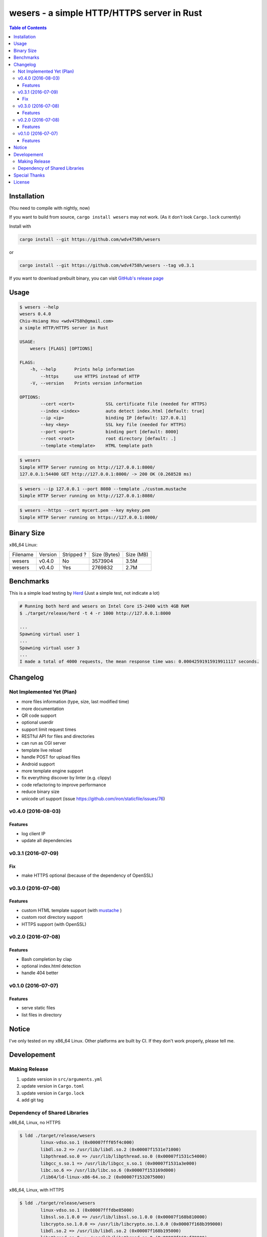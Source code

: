 ===========================================
wesers - a simple HTTP/HTTPS server in Rust
===========================================

.. contents:: Table of Contents


Installation
========================================

(You need to compile with nightly, now)

If you want to build from source, ``cargo install wesers`` may not work.
(As it don't look ``Cargo.lock`` currently)


Install with

.. code-block:: sh

    cargo install --git https://github.com/wdv4758h/wesers

or

.. code-block:: sh

    cargo install --git https://github.com/wdv4758h/wesers --tag v0.3.1


If you want to download prebuilt binary,
you can visit `GitHub's release page <https://github.com/wdv4758h/wesers/releases>`_


Usage
========================================

.. code-block:: sh

    $ wesers --help
    wesers 0.4.0
    Chiu-Hsiang Hsu <wdv4758h@gmail.com>
    a simple HTTP/HTTPS server in Rust

    USAGE:
        wesers [FLAGS] [OPTIONS]

    FLAGS:
        -h, --help       Prints help information
            --https      use HTTPS instead of HTTP
        -V, --version    Prints version information

    OPTIONS:
            --cert <cert>            SSL certificate file (needed for HTTPS)
            --index <index>          auto detect index.html [default: true]
            --ip <ip>                binding IP [default: 127.0.0.1]
            --key <key>              SSL key file (needed for HTTPS)
            --port <port>            binding port [default: 8000]
            --root <root>            root directory [default: .]
            --template <template>    HTML template path


.. code-block:: sh

    $ wesers
    Simple HTTP Server running on http://127.0.0.1:8000/
    127.0.0.1:54400 GET http://127.0.0.1:8000/ -> 200 OK (0.268528 ms)


.. code-block:: sh

    $ wesers --ip 127.0.0.1 --port 8080 --template ./custom.mustache
    Simple HTTP Server running on http://127.0.0.1:8080/


.. code-block:: sh

    $ wesers --https --cert mycert.pem --key mykey.pem
    Simple HTTP Server running on https://127.0.0.1:8000/


Binary Size
========================================

x86_64 Linux:

+----------+---------+------------+--------------+-----------+
| Filename | Version | Stripped ? | Size (Bytes) | Size (MB) |
+----------+---------+------------+--------------+-----------+
| wesers   | v0.4.0  | No         | 3573904      | 3.5M      |
+----------+---------+------------+--------------+-----------+
| wesers   | v0.4.0  | Yes        | 2769832      | 2.7M      |
+----------+---------+------------+--------------+-----------+



Benchmarks
========================================

This is a simple load testing by `Herd <https://github.com/imjacobclark/Herd>`_
(Just a simple test, not indicate a lot)

.. code-block:: sh

    # Running both herd and wesers on Intel Core i5-2400 with 4GB RAM
    $ ./target/release/herd -t 4 -r 1000 http://127.0.0.1:8000

    ...
    Spawning virtual user 1
    ...
    Spawning virtual user 3
    ...
    I made a total of 4000 requests, the mean response time was: 0.00042591915919911117 seconds.



Changelog
========================================

Not Implemented Yet (Plan)
------------------------------

* more files information (type, size, last modified time)
* more documentation
* QR code support
* optional userdir
* support limit request times
* RESTful API for files and directories
* can run as CGI server
* template live reload
* handle POST for upload files
* Android support
* more template engine support
* fix everything discover by linter (e.g. clippy)
* code refactoring to improve performance
* reduce binary size
* unicode url support (issue https://github.com/iron/staticfile/issues/76)


v0.4.0 (2016-08-03)
------------------------------

Features
++++++++++++++++++++

* log client IP
* update all dependencies


v0.3.1 (2016-07-09)
------------------------------

Fix
++++++++++++++++++++

* make HTTPS optional (because of the dependency of OpenSSL)


v0.3.0 (2016-07-08)
------------------------------

Features
++++++++++++++++++++

* custom HTML template support (with `mustache <https://mustache.github.io/>`_ )
* custom root directory support
* HTTPS support (with OpenSSL)


v0.2.0 (2016-07-08)
------------------------------

Features
++++++++++++++++++++

* Bash completion by clap
* optional index.html detection
* handle 404 better


v0.1.0 (2016-07-07)
------------------------------

Features
++++++++++++++++++++

* serve static files
* list files in directory



Notice
========================================

I've only tested on my x86_64 Linux.
Other platforms are built by CI.
If they don't work properly, please tell me.



Developement
========================================

Making Release
------------------------------

1. update version in ``src/arguments.yml``
2. update version in ``Cargo.toml``
3. update version in ``Cargo.lock``
4. add git tag


Dependency of Shared Libraries
------------------------------

x86_64, Linux, no HTTPS

.. code-block:: sh

    $ ldd ./target/release/wesers
            linux-vdso.so.1 (0x00007fff05f4c000)
            libdl.so.2 => /usr/lib/libdl.so.2 (0x00007f1531e71000)
            libpthread.so.0 => /usr/lib/libpthread.so.0 (0x00007f1531c54000)
            libgcc_s.so.1 => /usr/lib/libgcc_s.so.1 (0x00007f1531a3e000)
            libc.so.6 => /usr/lib/libc.so.6 (0x00007f153169d000)
            /lib64/ld-linux-x86-64.so.2 (0x00007f1532075000)


x86_64, Linux, with HTTPS

.. code-block:: sh

    $ ldd ./target/release/wesers
            linux-vdso.so.1 (0x00007fffdbe85000)
            libssl.so.1.0.0 => /usr/lib/libssl.so.1.0.0 (0x00007f168b810000)
            libcrypto.so.1.0.0 => /usr/lib/libcrypto.so.1.0.0 (0x00007f168b399000)
            libdl.so.2 => /usr/lib/libdl.so.2 (0x00007f168b195000)
            libpthread.so.0 => /usr/lib/libpthread.so.0 (0x00007f168af78000)
            libgcc_s.so.1 => /usr/lib/libgcc_s.so.1 (0x00007f168ad62000)
            libc.so.6 => /usr/lib/libc.so.6 (0x00007f168a9c1000)
            /lib64/ld-linux-x86-64.so.2 (0x00007f168ba81000)


x86_64, Linux, musl, no HTTPS

.. code-block:: sh

    $ ldd ./target/x86_64-unknown-linux-musl/release/wesers
            not a dynamic executable


x86_64, Linux, musl, with HTTPS

.. code-block:: sh

    $ ldd ./target/x86_64-unknown-linux-musl/release/wesers
            linux-vdso.so.1 (0x00007ffc55496000)
            libssl.so.1.0.0 => /usr/lib/libssl.so.1.0.0 (0x00007f69cb9c8000)
            libcrypto.so.1.0.0 => /usr/lib/libcrypto.so.1.0.0 (0x00007f69cb551000)
            libc.so.6 => /usr/lib/libc.so.6 (0x00007f69cb1b0000)
            libdl.so.2 => /usr/lib/libdl.so.2 (0x00007f69cafac000)
            /lib/ld64.so.1 (0x00007f69cbc39000)



Special Thanks
========================================

* `rust-everywhere <https://github.com/japaric/rust-everywhere/>`_ for CI integration
* `clap-rs <https://github.com/kbknapp/clap-rs>`_ for arguments parsing
* `iron <https://github.com/iron/iron>`_ for Rust web framework
* `mustache <https://github.com/nickel-org/rust-mustache>`_ for HTML template
* `Rust Team <https://www.rust-lang.org/team.html>`_
* and every project I've used



License
========================================

wesers is licensed under the AGPL License - see the ``LICENSE`` file for details
